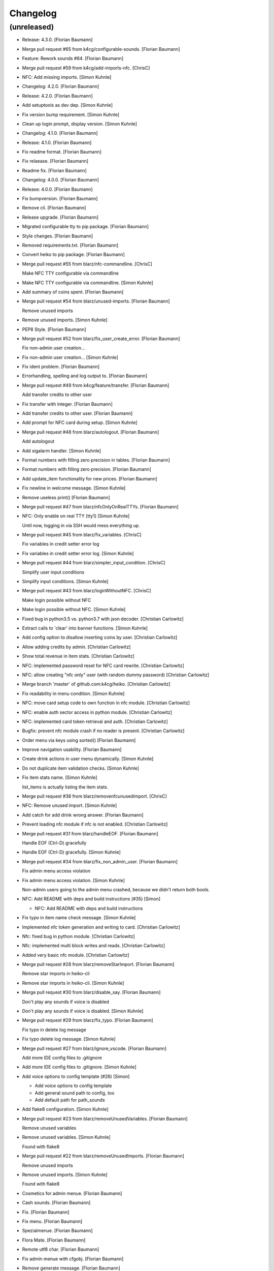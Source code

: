 Changelog
=========


(unreleased)
------------
- Release: 4.3.0. [Florian Baumann]
- Merge pull request #65 from k4cg/configurable-sounds. [Florian
  Baumann]
- Feature: Rework sounds #64. [Florian Baumann]
- Merge pull request #59 from k4cg/add-imports-nfc. [ChrisC]
- NFC: Add missing imports. [Simon Kuhnle]
- Changelog: 4.2.0. [Florian Baumann]
- Release: 4.2.0. [Florian Baumann]
- Add setuptools as dev dep. [Simon Kuhnle]
- Fix version bump requirement. [Simon Kuhnle]
- Clean up login prompt, display version. [Simon Kuhnle]
- Changelog: 4.1.0. [Florian Baumann]
- Release: 4.1.0. [Florian Baumann]
- Fix readme format. [Florian Baumann]
- Fix relaease. [Florian Baumann]
- Readme fix. [Florian Baumann]
- Changelog: 4.0.0. [Florian Baumann]
- Release: 4.0.0. [Florian Baumann]
- Fix bumpversion. [Florian Baumann]
- Remove cli. [Florian Baumann]
- Release upgrade. [Florian Baumann]
- Migrated configurable tty to pip package. [Florian Baumann]
- Style changes. [Florian Baumann]
- Removed requirements.txt. [Florian Baumann]
- Convert heiko to pip package. [Florian Baumann]
- Merge pull request #55 from blarz/nfc-commandline. [ChrisC]

  Make NFC TTY configurable via commandline
- Make NFC TTY configurable via commandline. [Simon Kuhnle]
- Add summary of coins spent. [Florian Baumann]
- Merge pull request #54 from blarz/unused-imports. [Florian Baumann]

  Remove unused imports
- Remove unused imports. [Simon Kuhnle]
- PEP8 Style. [Florian Baumann]
- Merge pull request #52 from blarz/fix_user_create_error. [Florian
  Baumann]

  Fix non-admin user creation...
- Fix non-admin user creation... [Simon Kuhnle]
- Fix ident problem. [Florian Baumann]
- Errorhandling, spelling and log output to. [Florian Baumann]
- Merge pull request #49 from k4cg/feature/transfer. [Florian Baumann]

  Add transfer credits to other user
- Fix transfer with integer. [Florian Baumann]
- Add transfer credits to other user. [Florian Baumann]
- Add prompt for NFC card during setup. [Simon Kuhnle]
- Merge pull request #48 from blarz/autologout. [Florian Baumann]

  Add autologout
- Add sigalarm handler. [Simon Kuhnle]
- Format numbers with filling zero precision in tables. [Florian
  Baumann]
- Format numbers with filling zero precision. [Florian Baumann]
- Add update_item functionality for new prices. [Florian Baumann]
- Fix newline in welcome message. [Simon Kuhnle]
- Remove useless print() [Florian Baumann]
- Merge pull request #47 from blarz/nfcOnlyOnRealTTYs. [Florian Baumann]
- NFC: Only enable on real TTY (tty1) [Simon Kuhnle]

  Until now, logging in via SSH would mess everything up.
- Merge pull request #45 from blarz/fix_variables. [ChrisC]

  Fix variables in credit setter error log
- Fix variables in credit setter error log. [Simon Kuhnle]
- Merge pull request #44 from blarz/simpler_input_condition. [ChrisC]

  Simplify user input conditions
- Simplify input conditions. [Simon Kuhnle]
- Merge pull request #43 from blarz/loginWithoutNFC. [ChrisC]

  Make login possible without NFC
- Make login possible without NFC. [Simon Kuhnle]
- Fixed bug in python3.5 vs. python3.7 with json decoder. [Christian
  Carlowitz]
- Extract calls to 'clear' into banner functions. [Simon Kuhnle]
- Add config option to disallow inserting coins by user. [Christian
  Carlowitz]
- Allow adding credits by admin. [Christian Carlowitz]
- Show total revenue in item stats. [Christian Carlowitz]
- NFC: implemented password reset for NFC card rewrite. [Christian
  Carlowitz]
- NFC: allow creating "nfc only" user (with random dummy password)
  [Christian Carlowitz]
- Merge branch 'master' of github.com:k4cg/heiko. [Christian Carlowitz]
- Fix readability in menu condition. [Simon Kuhnle]
- NFC: move card setup code to own function in nfc module. [Christian
  Carlowitz]
- NFC: enable auth sector access in python module. [Christian Carlowitz]
- NFC: implemented card token retrieval and auth. [Christian Carlowitz]
- Bugfix: prevent nfc module crash if no reader is present. [Christian
  Carlowitz]
- Order menu via keys using sorted() [Florian Baumann]
- Improve navigation usability. [Florian Baumann]
- Create drink actions in user menu dynamically. [Simon Kuhnle]
- Do not duplicate item validation checks. [Simon Kuhnle]
- Fix item stats name. [Simon Kuhnle]

  list_items is actually listing the item stats.
- Merge pull request #36 from blarz/removenfcunusedimport. [ChrisC]
- NFC: Remove unused import. [Simon Kuhnle]
- Add catch for add drink wrong answer. [Florian Baumann]
- Prevent loading nfc module if nfc is not enabled. [Christian
  Carlowitz]
- Merge pull request #31 from blarz/handleEOF. [Florian Baumann]

  Handle EOF (Ctrl-D) gracefully
- Handle EOF (Ctrl-D) gracefully. [Simon Kuhnle]
- Merge pull request #34 from blarz/fix_non_admin_user. [Florian
  Baumann]

  Fix admin menu access violation
- Fix admin menu access violation. [Simon Kuhnle]

  Non-admin users going to the admin menu crashed, because we didn't return both bools.
- NFC: Add README with deps and build instructions (#35) [Simon]

  * NFC: Add README with deps and build instructions
- Fix typo in item name check message. [Simon Kuhnle]
- Implemented nfc token generation and writing to card. [Christian
  Carlowitz]
- Nfc: fixed bug in python module. [Christian Carlowitz]
- Nfc: implemented multi block writes and reads. [Christian Carlowitz]
- Added very basic nfc module. [Christian Carlowitz]
- Merge pull request #28 from blarz/removeStarImport. [Florian Baumann]

  Remove star imports in heiko-cli
- Remove star imports in heiko-cli. [Simon Kuhnle]
- Merge pull request #30 from blarz/disable_say. [Florian Baumann]

  Don't play any sounds if voice is disabled
- Don't play any sounds if voice is disabled. [Simon Kuhnle]
- Merge pull request #29 from blarz/fix_typo. [Florian Baumann]

  Fix typo in delete log message
- Fix typo delete log message. [Simon Kuhnle]
- Merge pull request #27 from blarz/ignore_vscode. [Florian Baumann]

  Add more IDE config files to .gitignore
- Add more IDE config files to .gitignore. [Simon Kuhnle]
- Add voice options to config template (#26) [Simon]

  * Add voice options to config template

  * Add general sound path to config, too

  * Add default path for path_sounds
- Add flake8 configuration. [Simon Kuhnle]
- Merge pull request #23 from blarz/removeUnusedVariables. [Florian
  Baumann]

  Remove unused variables
- Remove unused variables. [Simon Kuhnle]

  Found with flake8
- Merge pull request #22 from blarz/removeUnusedImports. [Florian
  Baumann]

  Remove unused imports
- Remove unused imports. [Simon Kuhnle]

  Found with flake8
- Cosmetics for admin menue. [Florian Baumann]
- Cash sounds. [Florian Baumann]
- Fix. [Florian Baumann]
- Fix menu. [Florian Baumann]
- Spezialmenue. [Florian Baumann]
- Flora Mate. [Florian Baumann]
- Remote utf8 char. [Florian Baumann]
- Fix admin menue with cfgobj. [Florian Baumann]
- Remove generate message. [Florian Baumann]
- Remove debug messages. [Florian Baumann]
- Dep. [Florian Baumann]
- Config options for voice. [Florian Baumann]
- Add ibm watson to generate t2s greetings for users. [Florian Baumann]
- Converted everything to wav files. [Florian Baumann]
- Quit sound. [Florian Baumann]
- Todo remove. [Florian Baumann]
- Voice should not be critical foor the system. [Florian Baumann]
- Mapping fix. [Florian Baumann]
- Utf8 fix. [Florian Baumann]
- Utf8 fix. [Florian Baumann]
- Better cheers. [Florian Baumann]
- Fix. [Florian Baumann]
- Fixes voice. [Florian Baumann]
- Add voice to heiko! [Florian Baumann]
- Add readline, for cmd history - thx chris_c. [Florian Baumann]
- Menu info. [Florian Baumann]
- Update LICENSE. [Florian Baumann]
- Fix yaml requiremnts. [Florian Baumann]
- Merge pull request #17 from k4cg/feature/config-support. [Florian
  Baumann]

  Adding configuration file support to move config out of code.
- Adding configuration file support to move config out of code. [dagonC]
- Adding JetBrains IDE project folder to gitignore. [dagonC]
- Migration status message fix. [Florian Baumann]
- Migration status message fix. [Florian Baumann]
- Migration now supports negative credits. [Florian Baumann]
- Userstats implemented. Fixes #8. [Florian Baumann]
- Handling not available backend. [Florian Baumann]
- Adds consumptions to list_items. [Florian Baumann]
- Update README.md. [Florian Baumann]
- Login cred removal. [Florian Baumann]
- Implemented tabluar view for database outputs. Fixes #9. [Florian
  Baumann]
- Implemented Service Stats. Fixes #14. [Florian Baumann]
- Implemented change_password(). Fixes #3. [Florian Baumann]
- Migrated welcome banner. [Florian Baumann]
- Implemented signal handling. Fixes #13. [Florian Baumann]
- Menu mapping fix. [Florian Baumann]
- Update status line. [Florian Baumann]
- Fixes for swagger client. [Florian Baumann]
- Import fix. [Florian Baumann]
- Added reset_credits() [Florian Baumann]
- Moar int, less float. [Florian Baumann]
- Admin fix. [Florian Baumann]
- Typo. [Florian Baumann]
- Catch errors in find_user. [Florian Baumann]
- Fix find_user. [Florian Baumann]
- Added find_user_by_username() [Florian Baumann]
- Merge. [Florian Baumann]
- Added better handling for sqlite connection. [Florian Baumann]
- Added delete_user() to admin menu. [Florian Baumann]
- Switched to .isalnum() instead of string.ascii_letters() [Florian
  Baumann]
- Various login() and menu() behaviour fixes. [Florian Baumann]
- Fixed int() problems with backend. [Florian Baumann]
- Added migrate_user() function. Fixes #6. [Florian Baumann]
- Added success msg for create_item() [Florian Baumann]
- Added reset_user_password(). Fixes #4. [Florian Baumann]
- Added validation for length of username. [Florian Baumann]
- Added delete_item to admin menu. [Florian Baumann]
- Fix Banner Euro representation. [Florian Baumann]
- Added show_item and reflect price in success of consume_item. [Florian
  Baumann]
- Fix consume success error message. [Florian Baumann]
- Added admin_menu for administrative tasks. [Florian Baumann]
- Merge pull request #1 from k4cg/import-vorschlag. [Florian Baumann]

  Fix für imports
- Outsourced in utils.py. [Florian Baumann]
- Fix für imports. [Poschi]
- Imports. [Florian Baumann]
- Moved create_item to heiko.items. [Florian Baumann]
- Modified file structure to be a bit more modular. [Florian Baumann]
- Admin information in the banner. [Florian Baumann]
- Restructure code and document every single function. [Florian Baumann]
- Added some responses to consume function. [Florian Baumann]
- Documentation. [Florian Baumann]
- Added add_credits. [Florian Baumann]
- Added create_item method. [Florian Baumann]
- Added consume function. [Florian Baumann]
- Added create_user method. [Florian Baumann]
- Added banner method, better menu behavoir and list users/items.
  [Florian Baumann]
- Added. [Florian Baumann]
- Bit of cleanup. [Florian Baumann]
- Init. [Florian Baumann]


